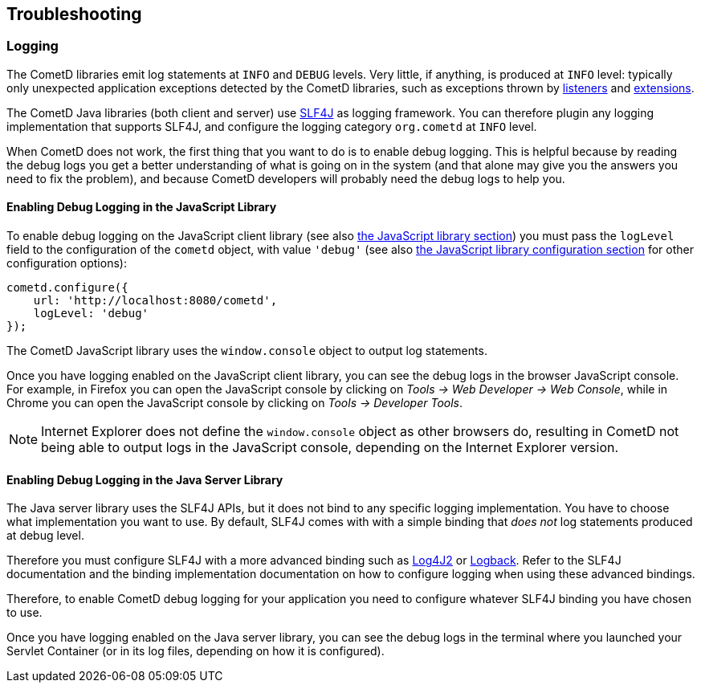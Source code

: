 
[[_troubleshooting]]
== Troubleshooting

[[_troubleshooting_logging]]
=== Logging

The CometD libraries emit log statements at `INFO` and `DEBUG` levels.
Very little, if anything, is produced at `INFO` level: typically only unexpected
application exceptions detected by the CometD libraries, such as exceptions thrown by
<<_concept_listeners,listeners>> and <<_extensions,extensions>>.

The CometD Java libraries (both client and server) use http://slf4j.org[SLF4J]
as logging framework.
You can therefore plugin any logging implementation that supports SLF4J, and
configure the logging category `org.cometd` at `INFO` level.

When CometD does not work, the first thing that you want to do is to enable debug logging.
This is helpful because by reading the debug logs you get a better understanding
of what is going on in the system (and that alone may give you the answers you
need to fix the problem), and because CometD developers will probably need the
debug logs to help you.

[[_troubleshooting_logging_javascript]]
==== Enabling Debug Logging in the JavaScript Library

To enable debug logging on the JavaScript client library
(see also <<_javascript,the JavaScript library section>>) you must pass the `logLevel` field to the
configuration of the `cometd` object, with value `'debug'` (see also
<<_javascript_configure,the JavaScript library configuration section>> for other
configuration options):

====
[source,javascript]
----
cometd.configure({
    url: 'http://localhost:8080/cometd',
    logLevel: 'debug'
});
----
====

The CometD JavaScript library uses the `window.console` object to output log statements.

Once you have logging enabled on the JavaScript client library, you can see the
debug logs in the browser JavaScript console.
For example, in Firefox you can open the JavaScript console by clicking on
_Tools -> Web Developer -> Web Console_, while in Chrome you can open the JavaScript
console by clicking on _Tools -> Developer Tools_.

[NOTE]
====
Internet Explorer does not define the `window.console` object as other browsers do,
resulting in CometD not being able to output logs in the JavaScript console,
depending on the Internet Explorer version.
====

[[_troubleshooting_logging_java_server]]
==== Enabling Debug Logging in the Java Server Library

The Java server library uses the SLF4J APIs, but it does not bind to any specific
logging implementation. You have to choose what implementation you want to use.
By default, SLF4J comes with with a simple binding that _does not_ log statements
produced at debug level.

Therefore you must configure SLF4J with a more advanced binding such as
https://logging.apache.org/log4j/2.x/[Log4J2] or http://logback.qos.ch/[Logback].
Refer to the SLF4J documentation and the binding implementation documentation on
how to configure logging when using these advanced bindings.

Therefore, to enable CometD debug logging for your application you need to
configure whatever SLF4J binding you have chosen to use.

Once you have logging enabled on the Java server library, you can see the debug
logs in the terminal where you launched your Servlet Container (or in its log
files, depending on how it is configured).
